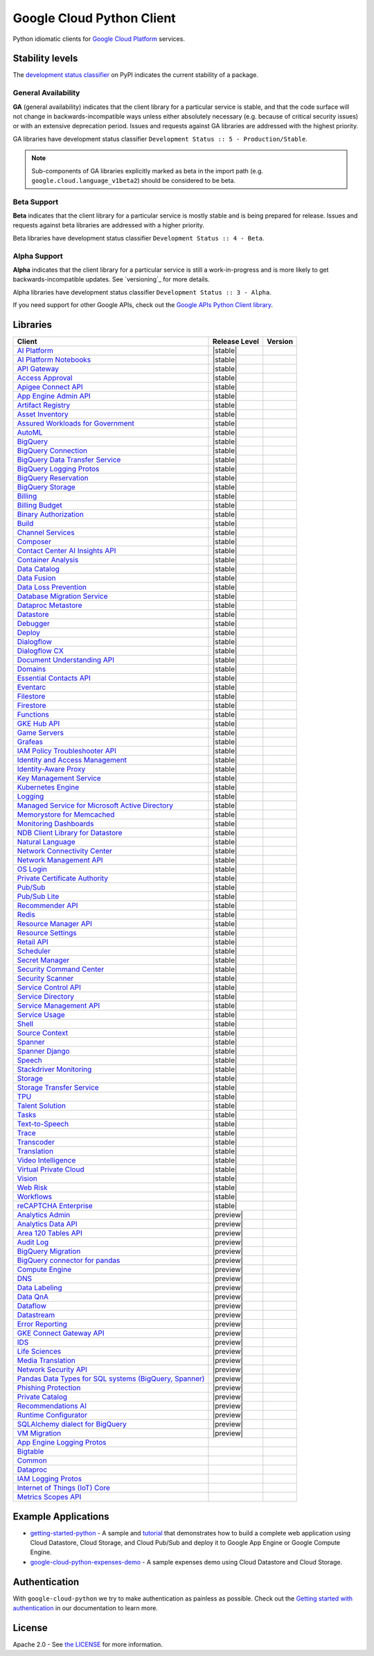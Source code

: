 Google Cloud Python Client
==========================

Python idiomatic clients for `Google Cloud Platform`_ services.

.. _Google Cloud Platform: https://cloud.google.com/


Stability levels
*******************

The `development status classifier`_ on PyPI indicates the current stability
of a package.

.. _development status classifier: https://pypi.org/classifiers/

General Availability
--------------------

**GA** (general availability) indicates that the client library for a
particular service is stable, and that the code surface will not change in
backwards-incompatible ways unless either absolutely necessary (e.g. because
of critical security issues) or with an extensive deprecation period.
Issues and requests against GA libraries are addressed with the highest
priority.

GA libraries have development status classifier ``Development Status :: 5 - Production/Stable``.

.. note::

    Sub-components of GA libraries explicitly marked as beta in the
    import path (e.g. ``google.cloud.language_v1beta2``) should be considered
    to be beta.

Beta Support
------------

**Beta** indicates that the client library for a particular service is
mostly stable and is being prepared for release. Issues and requests
against beta libraries are addressed with a higher priority.

Beta libraries have development status classifier ``Development Status :: 4 - Beta``.

Alpha Support
-------------

**Alpha** indicates that the client library for a particular service is
still a work-in-progress and is more likely to get backwards-incompatible
updates. See `versioning`_ for more details.


Alpha libraries have development status classifier ``Development Status :: 3 - Alpha``.

If you need support for other Google APIs, check out the
`Google APIs Python Client library`_.

.. _Google APIs Python Client library: https://github.com/google/google-api-python-client


Libraries
*********

.. This table is generated, see synth.py for details.

.. API_TABLE_START

.. list-table::
   :header-rows: 1

   * - Client
     - Release Level
     - Version
   * - `AI Platform <https://github.com/googleapis/python-aiplatform>`_
     - |stable|
     - |PyPI-google-cloud-aiplatform|
   * - `AI Platform Notebooks <https://github.com/googleapis/python-notebooks>`_
     - |stable|
     - |PyPI-google-cloud-notebooks|
   * - `API Gateway <https://github.com/googleapis/python-api-gateway>`_
     - |stable|
     - |PyPI-google-cloud-api-gateway|
   * - `Access Approval <https://github.com/googleapis/python-access-approval>`_
     - |stable|
     - |PyPI-google-cloud-access-approval|
   * - `Apigee Connect API <https://github.com/googleapis/python-apigee-connect>`_
     - |stable|
     - |PyPI-google-cloud-apigee-connect|
   * - `App Engine Admin API <https://github.com/googleapis/python-appengine-admin>`_
     - |stable|
     - |PyPI-google-cloud-appengine-admin|
   * - `Artifact Registry <https://github.com/googleapis/python-artifact-registry>`_
     - |stable|
     - |PyPI-google-cloud-artifact-registry|
   * - `Asset Inventory <https://github.com/googleapis/python-asset>`_
     - |stable|
     - |PyPI-google-cloud-asset|
   * - `Assured Workloads for Government <https://github.com/googleapis/python-assured-workloads>`_
     - |stable|
     - |PyPI-google-cloud-assured-workloads|
   * - `AutoML <https://github.com/googleapis/python-automl>`_
     - |stable|
     - |PyPI-google-cloud-automl|
   * - `BigQuery <https://github.com/googleapis/python-bigquery>`_
     - |stable|
     - |PyPI-google-cloud-bigquery|
   * - `BigQuery Connection <https://github.com/googleapis/python-bigquery-connection>`_
     - |stable|
     - |PyPI-google-cloud-bigquery-connection|
   * - `BigQuery Data Transfer Service <https://github.com/googleapis/python-bigquery-datatransfer>`_
     - |stable|
     - |PyPI-google-cloud-bigquery-datatransfer|
   * - `BigQuery Logging Protos <https://github.com/googleapis/python-bigquery-logging>`_
     - |stable|
     - |PyPI-google-cloud-bigquery-logging|
   * - `BigQuery Reservation <https://github.com/googleapis/python-bigquery-reservation>`_
     - |stable|
     - |PyPI-google-cloud-bigquery-reservation|
   * - `BigQuery Storage <https://github.com/googleapis/python-bigquery-storage>`_
     - |stable|
     - |PyPI-google-cloud-bigquery-storage|
   * - `Billing <https://github.com/googleapis/python-billing>`_
     - |stable|
     - |PyPI-google-cloud-billing|
   * - `Billing Budget <https://github.com/googleapis/python-billingbudgets>`_
     - |stable|
     - |PyPI-google-cloud-billing-budgets|
   * - `Binary Authorization <https://github.com/googleapis/python-binary-authorization>`_
     - |stable|
     - |PyPI-google-cloud-binary-authorization|
   * - `Build <https://github.com/googleapis/python-cloudbuild>`_
     - |stable|
     - |PyPI-google-cloud-build|
   * - `Channel Services <https://github.com/googleapis/python-channel>`_
     - |stable|
     - |PyPI-google-cloud-channel|
   * - `Composer <https://github.com/googleapis/python-orchestration-airflow>`_
     - |stable|
     - |PyPI-google-cloud-orchestration-airflow|
   * - `Contact Center AI Insights API <https://github.com/googleapis/python-contact-center-insights>`_
     - |stable|
     - |PyPI-google-cloud-contact-center-insights|
   * - `Container Analysis <https://github.com/googleapis/python-containeranalysis>`_
     - |stable|
     - |PyPI-google-cloud-containeranalysis|
   * - `Data Catalog <https://github.com/googleapis/python-datacatalog>`_
     - |stable|
     - |PyPI-google-cloud-datacatalog|
   * - `Data Fusion <https://github.com/googleapis/python-data-fusion>`_
     - |stable|
     - |PyPI-google-cloud-data-fusion|
   * - `Data Loss Prevention <https://github.com/googleapis/python-dlp>`_
     - |stable|
     - |PyPI-google-cloud-dlp|
   * - `Database Migration Service <https://github.com/googleapis/python-dms>`_
     - |stable|
     - |PyPI-google-cloud-dms|
   * - `Dataproc Metastore <https://github.com/googleapis/python-dataproc-metastore>`_
     - |stable|
     - |PyPI-google-cloud-dataproc-metastore|
   * - `Datastore <https://github.com/googleapis/python-datastore>`_
     - |stable|
     - |PyPI-google-cloud-datastore|
   * - `Debugger <https://github.com/googleapis/python-debugger-client>`_
     - |stable|
     - |PyPI-google-cloud-debugger-client|
   * - `Deploy <https://github.com/googleapis/python-deploy>`_
     - |stable|
     - |PyPI-google-cloud-deploy|
   * - `Dialogflow <https://github.com/googleapis/python-dialogflow>`_
     - |stable|
     - |PyPI-google-cloud-dialogflow|
   * - `Dialogflow CX <https://github.com/googleapis/python-dialogflow-cx>`_
     - |stable|
     - |PyPI-google-cloud-dialogflow-cx|
   * - `Document Understanding API <https://github.com/googleapis/python-documentai>`_
     - |stable|
     - |PyPI-google-cloud-documentai|
   * - `Domains <https://github.com/googleapis/python-domains>`_
     - |stable|
     - |PyPI-google-cloud-domains|
   * - `Essential Contacts API <https://github.com/googleapis/python-essential-contacts>`_
     - |stable|
     - |PyPI-google-cloud-essential-contacts|
   * - `Eventarc <https://github.com/googleapis/python-eventarc>`_
     - |stable|
     - |PyPI-google-cloud-eventarc|
   * - `Filestore <https://github.com/googleapis/python-filestore>`_
     - |stable|
     - |PyPI-google-cloud-filestore|
   * - `Firestore <https://github.com/googleapis/python-firestore>`_
     - |stable|
     - |PyPI-google-cloud-firestore|
   * - `Functions <https://github.com/googleapis/python-functions>`_
     - |stable|
     - |PyPI-google-cloud-functions|
   * - `GKE Hub API <https://github.com/googleapis/python-gke-hub>`_
     - |stable|
     - |PyPI-google-cloud-gke-hub|
   * - `Game Servers <https://github.com/googleapis/python-game-servers>`_
     - |stable|
     - |PyPI-google-cloud-game-servers|
   * - `Grafeas <https://github.com/googleapis/python-grafeas>`_
     - |stable|
     - |PyPI-grafeas|
   * - `IAM Policy Troubleshooter API <https://github.com/googleapis/python-policy-troubleshooter>`_
     - |stable|
     - |PyPI-google-cloud-policy-troubleshooter|
   * - `Identity and Access Management <https://github.com/googleapis/python-iam>`_
     - |stable|
     - |PyPI-google-cloud-iam|
   * - `Identity-Aware Proxy <https://github.com/googleapis/python-iap>`_
     - |stable|
     - |PyPI-google-cloud-iap|
   * - `Key Management Service <https://github.com/googleapis/python-kms>`_
     - |stable|
     - |PyPI-google-cloud-kms|
   * - `Kubernetes Engine <https://github.com/googleapis/python-container>`_
     - |stable|
     - |PyPI-google-cloud-container|
   * - `Logging <https://github.com/googleapis/python-logging>`_
     - |stable|
     - |PyPI-google-cloud-logging|
   * - `Managed Service for Microsoft Active Directory <https://github.com/googleapis/python-managed-identities>`_
     - |stable|
     - |PyPI-google-cloud-managed-identities|
   * - `Memorystore for Memcached <https://github.com/googleapis/python-memcache>`_
     - |stable|
     - |PyPI-google-cloud-memcache|
   * - `Monitoring Dashboards <https://github.com/googleapis/python-monitoring-dashboards>`_
     - |stable|
     - |PyPI-google-cloud-monitoring-dashboards|
   * - `NDB Client Library for Datastore <https://github.com/googleapis/python-ndb>`_
     - |stable|
     - |PyPI-google-cloud-ndb|
   * - `Natural Language <https://github.com/googleapis/python-language>`_
     - |stable|
     - |PyPI-google-cloud-language|
   * - `Network Connectivity Center <https://github.com/googleapis/python-network-connectivity>`_
     - |stable|
     - |PyPI-google-cloud-network-connectivity|
   * - `Network Management API <https://github.com/googleapis/python-network-management>`_
     - |stable|
     - |PyPI-google-cloud-network-management|
   * - `OS Login <https://github.com/googleapis/python-oslogin>`_
     - |stable|
     - |PyPI-google-cloud-os-login|
   * - `Private Certificate Authority <https://github.com/googleapis/python-security-private-ca>`_
     - |stable|
     - |PyPI-google-cloud-private-ca|
   * - `Pub/Sub <https://github.com/googleapis/python-pubsub>`_
     - |stable|
     - |PyPI-google-cloud-pubsub|
   * - `Pub/Sub Lite <https://github.com/googleapis/python-pubsublite>`_
     - |stable|
     - |PyPI-google-cloud-pubsublite|
   * - `Recommender API <https://github.com/googleapis/python-recommender>`_
     - |stable|
     - |PyPI-google-cloud-recommender|
   * - `Redis <https://github.com/googleapis/python-redis>`_
     - |stable|
     - |PyPI-google-cloud-redis|
   * - `Resource Manager API <https://github.com/googleapis/python-resource-manager>`_
     - |stable|
     - |PyPI-google-cloud-resource-manager|
   * - `Resource Settings <https://github.com/googleapis/python-resource-settings>`_
     - |stable|
     - |PyPI-google-cloud-resource-settings|
   * - `Retail API <https://github.com/googleapis/python-retail>`_
     - |stable|
     - |PyPI-google-cloud-retail|
   * - `Scheduler <https://github.com/googleapis/python-scheduler>`_
     - |stable|
     - |PyPI-google-cloud-scheduler|
   * - `Secret Manager <https://github.com/googleapis/python-secret-manager>`_
     - |stable|
     - |PyPI-google-cloud-secret-manager|
   * - `Security Command Center <https://github.com/googleapis/python-securitycenter>`_
     - |stable|
     - |PyPI-google-cloud-securitycenter|
   * - `Security Scanner <https://github.com/googleapis/python-websecurityscanner>`_
     - |stable|
     - |PyPI-google-cloud-websecurityscanner|
   * - `Service Control API <https://github.com/googleapis/python-service-control>`_
     - |stable|
     - |PyPI-google-cloud-service-control|
   * - `Service Directory <https://github.com/googleapis/python-service-directory>`_
     - |stable|
     - |PyPI-google-cloud-service-directory|
   * - `Service Management API <https://github.com/googleapis/python-service-management>`_
     - |stable|
     - |PyPI-google-cloud-service-management|
   * - `Service Usage <https://github.com/googleapis/python-service-usage>`_
     - |stable|
     - |PyPI-google-cloud-service-usage|
   * - `Shell <https://github.com/googleapis/python-shell>`_
     - |stable|
     - |PyPI-google-cloud-shell|
   * - `Source Context <https://github.com/googleapis/python-source-context>`_
     - |stable|
     - |PyPI-google-cloud-source-context|
   * - `Spanner <https://github.com/googleapis/python-spanner>`_
     - |stable|
     - |PyPI-google-cloud-spanner|
   * - `Spanner Django <https://github.com/googleapis/python-spanner-django>`_
     - |stable|
     - |PyPI-django-google-spanner|
   * - `Speech <https://github.com/googleapis/python-speech>`_
     - |stable|
     - |PyPI-google-cloud-speech|
   * - `Stackdriver Monitoring <https://github.com/googleapis/python-monitoring>`_
     - |stable|
     - |PyPI-google-cloud-monitoring|
   * - `Storage <https://github.com/googleapis/python-storage>`_
     - |stable|
     - |PyPI-google-cloud-storage|
   * - `Storage Transfer Service <https://github.com/googleapis/python-storage-transfer>`_
     - |stable|
     - |PyPI-google-cloud-storage-transfer|
   * - `TPU <https://github.com/googleapis/python-tpu>`_
     - |stable|
     - |PyPI-google-cloud-tpu|
   * - `Talent Solution <https://github.com/googleapis/python-talent>`_
     - |stable|
     - |PyPI-google-cloud-talent|
   * - `Tasks <https://github.com/googleapis/python-tasks>`_
     - |stable|
     - |PyPI-google-cloud-tasks|
   * - `Text-to-Speech <https://github.com/googleapis/python-texttospeech>`_
     - |stable|
     - |PyPI-google-cloud-texttospeech|
   * - `Trace <https://github.com/googleapis/python-trace>`_
     - |stable|
     - |PyPI-google-cloud-trace|
   * - `Transcoder <https://github.com/googleapis/python-video-transcoder>`_
     - |stable|
     - |PyPI-google-cloud-video-transcoder|
   * - `Translation <https://github.com/googleapis/python-translate>`_
     - |stable|
     - |PyPI-google-cloud-translate|
   * - `Video Intelligence <https://github.com/googleapis/python-videointelligence>`_
     - |stable|
     - |PyPI-google-cloud-videointelligence|
   * - `Virtual Private Cloud <https://github.com/googleapis/python-vpc-access>`_
     - |stable|
     - |PyPI-google-cloud-vpc-access|
   * - `Vision <https://github.com/googleapis/python-vision>`_
     - |stable|
     - |PyPI-google-cloud-vision|
   * - `Web Risk <https://github.com/googleapis/python-webrisk>`_
     - |stable|
     - |PyPI-google-cloud-webrisk|
   * - `Workflows <https://github.com/googleapis/python-workflows>`_
     - |stable|
     - |PyPI-google-cloud-workflows|
   * - `reCAPTCHA Enterprise <https://github.com/googleapis/python-recaptcha-enterprise>`_
     - |stable|
     - |PyPI-google-cloud-recaptcha-enterprise|
   * - `Analytics Admin <https://github.com/googleapis/python-analytics-admin>`_
     - |preview|
     - |PyPI-google-analytics-admin|
   * - `Analytics Data API <https://github.com/googleapis/python-analytics-data>`_
     - |preview|
     - |PyPI-google-analytics-data|
   * - `Area 120 Tables API <https://github.com/googleapis/python-area120-tables>`_
     - |preview|
     - |PyPI-google-area120-tables|
   * - `Audit Log <https://github.com/googleapis/python-audit-log>`_
     - |preview|
     - |PyPI-google-cloud-audit-log|
   * - `BigQuery Migration <https://github.com/googleapis/python-bigquery-migration>`_
     - |preview|
     - |PyPI-google-cloud-bigquery-migration|
   * - `BigQuery connector for pandas <https://github.com/googleapis/python-bigquery-pandas>`_
     - |preview|
     - |PyPI-pandas-gbq|
   * - `Compute Engine <https://github.com/googleapis/python-compute>`_
     - |preview|
     - |PyPI-google-cloud-compute|
   * - `DNS <https://github.com/googleapis/python-dns>`_
     - |preview|
     - |PyPI-google-cloud-dns|
   * - `Data Labeling <https://github.com/googleapis/python-datalabeling>`_
     - |preview|
     - |PyPI-google-cloud-datalabeling|
   * - `Data QnA <https://github.com/googleapis/python-data-qna>`_
     - |preview|
     - |PyPI-google-cloud-data-qna|
   * - `Dataflow <https://github.com/googleapis/python-dataflow-client>`_
     - |preview|
     - |PyPI-google-cloud-dataflow-client|
   * - `Datastream <https://github.com/googleapis/python-datastream>`_
     - |preview|
     - |PyPI-google-cloud-datastream|
   * - `Error Reporting <https://github.com/googleapis/python-error-reporting>`_
     - |preview|
     - |PyPI-google-cloud-error-reporting|
   * - `GKE Connect Gateway API <https://github.com/googleapis/python-gke-connect-gateway>`_
     - |preview|
     - |PyPI-google-cloud-gke-connect-gateway|
   * - `IDS <https://github.com/googleapis/python-ids>`_
     - |preview|
     - |PyPI-google-cloud-ids|
   * - `Life Sciences <https://github.com/googleapis/python-life-sciences>`_
     - |preview|
     - |PyPI-google-cloud-life-sciences|
   * - `Media Translation <https://github.com/googleapis/python-media-translation>`_
     - |preview|
     - |PyPI-google-cloud-media-translation|
   * - `Network Security API <https://github.com/googleapis/python-network-security>`_
     - |preview|
     - |PyPI-google-cloud-network-security|
   * - `Pandas Data Types for SQL systems (BigQuery, Spanner) <https://github.com/googleapis/python-db-dtypes-pandas>`_
     - |preview|
     - |PyPI-db-dtypes|
   * - `Phishing Protection <https://github.com/googleapis/python-phishingprotection>`_
     - |preview|
     - |PyPI-google-cloud-phishing-protection|
   * - `Private Catalog <https://github.com/googleapis/python-private-catalog>`_
     - |preview|
     - |PyPI-google-cloud-private-catalog|
   * - `Recommendations AI <https://github.com/googleapis/python-recommendations-ai>`_
     - |preview|
     - |PyPI-google-cloud-recommendations-ai|
   * - `Runtime Configurator <https://github.com/googleapis/python-runtimeconfig>`_
     - |preview|
     - |PyPI-google-cloud-runtimeconfig|
   * - `SQLAlchemy dialect for BigQuery <https://github.com/googleapis/python-bigquery-sqlalchemy>`_
     - |preview|
     - |PyPI-sqlalchemy-bigquery|
   * - `VM Migration <https://github.com/googleapis/python-vm-migration>`_
     - |preview|
     - |PyPI-google-cloud-vm-migration|
   * - `App Engine Logging Protos <https://github.com/googleapis/python-appengine-logging>`_
     - |ga|
     - |PyPI-google-cloud-appengine-logging|
   * - `Bigtable <https://github.com/googleapis/python-bigtable>`_
     - |ga|
     - |PyPI-google-cloud-bigtable|
   * - `Common <https://github.com/googleapis/python-cloud-common>`_
     - |ga|
     - |PyPI-google-cloud-common|
   * - `Dataproc <https://github.com/googleapis/python-dataproc>`_
     - |ga|
     - |PyPI-google-cloud-dataproc|
   * - `IAM Logging Protos <https://github.com/googleapis/python-iam-logging>`_
     - |ga|
     - |PyPI-google-cloud-iam-logging|
   * - `Internet of Things (IoT) Core <https://github.com/googleapis/python-iot>`_
     - |ga|
     - |PyPI-google-cloud-iot|
   * - `Metrics Scopes API <https://github.com/googleapis/python-monitoring-metrics-scopes>`_
     - |ga|
     - |PyPI-google-cloud-monitoring-metrics-scopes|

.. |PyPI-google-cloud-aiplatform| image:: https://img.shields.io/pypi/v/google-cloud-aiplatform.svg
     :target: https://pypi.org/project/google-cloud-aiplatform
.. |PyPI-google-cloud-notebooks| image:: https://img.shields.io/pypi/v/google-cloud-notebooks.svg
     :target: https://pypi.org/project/google-cloud-notebooks
.. |PyPI-google-cloud-api-gateway| image:: https://img.shields.io/pypi/v/google-cloud-api-gateway.svg
     :target: https://pypi.org/project/google-cloud-api-gateway
.. |PyPI-google-cloud-access-approval| image:: https://img.shields.io/pypi/v/google-cloud-access-approval.svg
     :target: https://pypi.org/project/google-cloud-access-approval
.. |PyPI-google-cloud-apigee-connect| image:: https://img.shields.io/pypi/v/google-cloud-apigee-connect.svg
     :target: https://pypi.org/project/google-cloud-apigee-connect
.. |PyPI-google-cloud-appengine-admin| image:: https://img.shields.io/pypi/v/google-cloud-appengine-admin.svg
     :target: https://pypi.org/project/google-cloud-appengine-admin
.. |PyPI-google-cloud-artifact-registry| image:: https://img.shields.io/pypi/v/google-cloud-artifact-registry.svg
     :target: https://pypi.org/project/google-cloud-artifact-registry
.. |PyPI-google-cloud-asset| image:: https://img.shields.io/pypi/v/google-cloud-asset.svg
     :target: https://pypi.org/project/google-cloud-asset
.. |PyPI-google-cloud-assured-workloads| image:: https://img.shields.io/pypi/v/google-cloud-assured-workloads.svg
     :target: https://pypi.org/project/google-cloud-assured-workloads
.. |PyPI-google-cloud-automl| image:: https://img.shields.io/pypi/v/google-cloud-automl.svg
     :target: https://pypi.org/project/google-cloud-automl
.. |PyPI-google-cloud-bigquery| image:: https://img.shields.io/pypi/v/google-cloud-bigquery.svg
     :target: https://pypi.org/project/google-cloud-bigquery
.. |PyPI-google-cloud-bigquery-connection| image:: https://img.shields.io/pypi/v/google-cloud-bigquery-connection.svg
     :target: https://pypi.org/project/google-cloud-bigquery-connection
.. |PyPI-google-cloud-bigquery-datatransfer| image:: https://img.shields.io/pypi/v/google-cloud-bigquery-datatransfer.svg
     :target: https://pypi.org/project/google-cloud-bigquery-datatransfer
.. |PyPI-google-cloud-bigquery-logging| image:: https://img.shields.io/pypi/v/google-cloud-bigquery-logging.svg
     :target: https://pypi.org/project/google-cloud-bigquery-logging
.. |PyPI-google-cloud-bigquery-reservation| image:: https://img.shields.io/pypi/v/google-cloud-bigquery-reservation.svg
     :target: https://pypi.org/project/google-cloud-bigquery-reservation
.. |PyPI-google-cloud-bigquery-storage| image:: https://img.shields.io/pypi/v/google-cloud-bigquery-storage.svg
     :target: https://pypi.org/project/google-cloud-bigquery-storage
.. |PyPI-google-cloud-billing| image:: https://img.shields.io/pypi/v/google-cloud-billing.svg
     :target: https://pypi.org/project/google-cloud-billing
.. |PyPI-google-cloud-billing-budgets| image:: https://img.shields.io/pypi/v/google-cloud-billing-budgets.svg
     :target: https://pypi.org/project/google-cloud-billing-budgets
.. |PyPI-google-cloud-binary-authorization| image:: https://img.shields.io/pypi/v/google-cloud-binary-authorization.svg
     :target: https://pypi.org/project/google-cloud-binary-authorization
.. |PyPI-google-cloud-build| image:: https://img.shields.io/pypi/v/google-cloud-build.svg
     :target: https://pypi.org/project/google-cloud-build
.. |PyPI-google-cloud-channel| image:: https://img.shields.io/pypi/v/google-cloud-channel.svg
     :target: https://pypi.org/project/google-cloud-channel
.. |PyPI-google-cloud-orchestration-airflow| image:: https://img.shields.io/pypi/v/google-cloud-orchestration-airflow.svg
     :target: https://pypi.org/project/google-cloud-orchestration-airflow
.. |PyPI-google-cloud-contact-center-insights| image:: https://img.shields.io/pypi/v/google-cloud-contact-center-insights.svg
     :target: https://pypi.org/project/google-cloud-contact-center-insights
.. |PyPI-google-cloud-containeranalysis| image:: https://img.shields.io/pypi/v/google-cloud-containeranalysis.svg
     :target: https://pypi.org/project/google-cloud-containeranalysis
.. |PyPI-google-cloud-datacatalog| image:: https://img.shields.io/pypi/v/google-cloud-datacatalog.svg
     :target: https://pypi.org/project/google-cloud-datacatalog
.. |PyPI-google-cloud-data-fusion| image:: https://img.shields.io/pypi/v/google-cloud-data-fusion.svg
     :target: https://pypi.org/project/google-cloud-data-fusion
.. |PyPI-google-cloud-dlp| image:: https://img.shields.io/pypi/v/google-cloud-dlp.svg
     :target: https://pypi.org/project/google-cloud-dlp
.. |PyPI-google-cloud-dms| image:: https://img.shields.io/pypi/v/google-cloud-dms.svg
     :target: https://pypi.org/project/google-cloud-dms
.. |PyPI-google-cloud-dataproc-metastore| image:: https://img.shields.io/pypi/v/google-cloud-dataproc-metastore.svg
     :target: https://pypi.org/project/google-cloud-dataproc-metastore
.. |PyPI-google-cloud-datastore| image:: https://img.shields.io/pypi/v/google-cloud-datastore.svg
     :target: https://pypi.org/project/google-cloud-datastore
.. |PyPI-google-cloud-debugger-client| image:: https://img.shields.io/pypi/v/google-cloud-debugger-client.svg
     :target: https://pypi.org/project/google-cloud-debugger-client
.. |PyPI-google-cloud-deploy| image:: https://img.shields.io/pypi/v/google-cloud-deploy.svg
     :target: https://pypi.org/project/google-cloud-deploy
.. |PyPI-google-cloud-dialogflow| image:: https://img.shields.io/pypi/v/google-cloud-dialogflow.svg
     :target: https://pypi.org/project/google-cloud-dialogflow
.. |PyPI-google-cloud-dialogflow-cx| image:: https://img.shields.io/pypi/v/google-cloud-dialogflow-cx.svg
     :target: https://pypi.org/project/google-cloud-dialogflow-cx
.. |PyPI-google-cloud-documentai| image:: https://img.shields.io/pypi/v/google-cloud-documentai.svg
     :target: https://pypi.org/project/google-cloud-documentai
.. |PyPI-google-cloud-domains| image:: https://img.shields.io/pypi/v/google-cloud-domains.svg
     :target: https://pypi.org/project/google-cloud-domains
.. |PyPI-google-cloud-essential-contacts| image:: https://img.shields.io/pypi/v/google-cloud-essential-contacts.svg
     :target: https://pypi.org/project/google-cloud-essential-contacts
.. |PyPI-google-cloud-eventarc| image:: https://img.shields.io/pypi/v/google-cloud-eventarc.svg
     :target: https://pypi.org/project/google-cloud-eventarc
.. |PyPI-google-cloud-filestore| image:: https://img.shields.io/pypi/v/google-cloud-filestore.svg
     :target: https://pypi.org/project/google-cloud-filestore
.. |PyPI-google-cloud-firestore| image:: https://img.shields.io/pypi/v/google-cloud-firestore.svg
     :target: https://pypi.org/project/google-cloud-firestore
.. |PyPI-google-cloud-functions| image:: https://img.shields.io/pypi/v/google-cloud-functions.svg
     :target: https://pypi.org/project/google-cloud-functions
.. |PyPI-google-cloud-gke-hub| image:: https://img.shields.io/pypi/v/google-cloud-gke-hub.svg
     :target: https://pypi.org/project/google-cloud-gke-hub
.. |PyPI-google-cloud-game-servers| image:: https://img.shields.io/pypi/v/google-cloud-game-servers.svg
     :target: https://pypi.org/project/google-cloud-game-servers
.. |PyPI-grafeas| image:: https://img.shields.io/pypi/v/grafeas.svg
     :target: https://pypi.org/project/grafeas
.. |PyPI-google-cloud-policy-troubleshooter| image:: https://img.shields.io/pypi/v/google-cloud-policy-troubleshooter.svg
     :target: https://pypi.org/project/google-cloud-policy-troubleshooter
.. |PyPI-google-cloud-iam| image:: https://img.shields.io/pypi/v/google-cloud-iam.svg
     :target: https://pypi.org/project/google-cloud-iam
.. |PyPI-google-cloud-iap| image:: https://img.shields.io/pypi/v/google-cloud-iap.svg
     :target: https://pypi.org/project/google-cloud-iap
.. |PyPI-google-cloud-kms| image:: https://img.shields.io/pypi/v/google-cloud-kms.svg
     :target: https://pypi.org/project/google-cloud-kms
.. |PyPI-google-cloud-container| image:: https://img.shields.io/pypi/v/google-cloud-container.svg
     :target: https://pypi.org/project/google-cloud-container
.. |PyPI-google-cloud-logging| image:: https://img.shields.io/pypi/v/google-cloud-logging.svg
     :target: https://pypi.org/project/google-cloud-logging
.. |PyPI-google-cloud-managed-identities| image:: https://img.shields.io/pypi/v/google-cloud-managed-identities.svg
     :target: https://pypi.org/project/google-cloud-managed-identities
.. |PyPI-google-cloud-memcache| image:: https://img.shields.io/pypi/v/google-cloud-memcache.svg
     :target: https://pypi.org/project/google-cloud-memcache
.. |PyPI-google-cloud-monitoring-dashboards| image:: https://img.shields.io/pypi/v/google-cloud-monitoring-dashboards.svg
     :target: https://pypi.org/project/google-cloud-monitoring-dashboards
.. |PyPI-google-cloud-ndb| image:: https://img.shields.io/pypi/v/google-cloud-ndb.svg
     :target: https://pypi.org/project/google-cloud-ndb
.. |PyPI-google-cloud-language| image:: https://img.shields.io/pypi/v/google-cloud-language.svg
     :target: https://pypi.org/project/google-cloud-language
.. |PyPI-google-cloud-network-connectivity| image:: https://img.shields.io/pypi/v/google-cloud-network-connectivity.svg
     :target: https://pypi.org/project/google-cloud-network-connectivity
.. |PyPI-google-cloud-network-management| image:: https://img.shields.io/pypi/v/google-cloud-network-management.svg
     :target: https://pypi.org/project/google-cloud-network-management
.. |PyPI-google-cloud-os-login| image:: https://img.shields.io/pypi/v/google-cloud-os-login.svg
     :target: https://pypi.org/project/google-cloud-os-login
.. |PyPI-google-cloud-private-ca| image:: https://img.shields.io/pypi/v/google-cloud-private-ca.svg
     :target: https://pypi.org/project/google-cloud-private-ca
.. |PyPI-google-cloud-pubsub| image:: https://img.shields.io/pypi/v/google-cloud-pubsub.svg
     :target: https://pypi.org/project/google-cloud-pubsub
.. |PyPI-google-cloud-pubsublite| image:: https://img.shields.io/pypi/v/google-cloud-pubsublite.svg
     :target: https://pypi.org/project/google-cloud-pubsublite
.. |PyPI-google-cloud-recommender| image:: https://img.shields.io/pypi/v/google-cloud-recommender.svg
     :target: https://pypi.org/project/google-cloud-recommender
.. |PyPI-google-cloud-redis| image:: https://img.shields.io/pypi/v/google-cloud-redis.svg
     :target: https://pypi.org/project/google-cloud-redis
.. |PyPI-google-cloud-resource-manager| image:: https://img.shields.io/pypi/v/google-cloud-resource-manager.svg
     :target: https://pypi.org/project/google-cloud-resource-manager
.. |PyPI-google-cloud-resource-settings| image:: https://img.shields.io/pypi/v/google-cloud-resource-settings.svg
     :target: https://pypi.org/project/google-cloud-resource-settings
.. |PyPI-google-cloud-retail| image:: https://img.shields.io/pypi/v/google-cloud-retail.svg
     :target: https://pypi.org/project/google-cloud-retail
.. |PyPI-google-cloud-scheduler| image:: https://img.shields.io/pypi/v/google-cloud-scheduler.svg
     :target: https://pypi.org/project/google-cloud-scheduler
.. |PyPI-google-cloud-secret-manager| image:: https://img.shields.io/pypi/v/google-cloud-secret-manager.svg
     :target: https://pypi.org/project/google-cloud-secret-manager
.. |PyPI-google-cloud-securitycenter| image:: https://img.shields.io/pypi/v/google-cloud-securitycenter.svg
     :target: https://pypi.org/project/google-cloud-securitycenter
.. |PyPI-google-cloud-websecurityscanner| image:: https://img.shields.io/pypi/v/google-cloud-websecurityscanner.svg
     :target: https://pypi.org/project/google-cloud-websecurityscanner
.. |PyPI-google-cloud-service-control| image:: https://img.shields.io/pypi/v/google-cloud-service-control.svg
     :target: https://pypi.org/project/google-cloud-service-control
.. |PyPI-google-cloud-service-directory| image:: https://img.shields.io/pypi/v/google-cloud-service-directory.svg
     :target: https://pypi.org/project/google-cloud-service-directory
.. |PyPI-google-cloud-service-management| image:: https://img.shields.io/pypi/v/google-cloud-service-management.svg
     :target: https://pypi.org/project/google-cloud-service-management
.. |PyPI-google-cloud-service-usage| image:: https://img.shields.io/pypi/v/google-cloud-service-usage.svg
     :target: https://pypi.org/project/google-cloud-service-usage
.. |PyPI-google-cloud-shell| image:: https://img.shields.io/pypi/v/google-cloud-shell.svg
     :target: https://pypi.org/project/google-cloud-shell
.. |PyPI-google-cloud-source-context| image:: https://img.shields.io/pypi/v/google-cloud-source-context.svg
     :target: https://pypi.org/project/google-cloud-source-context
.. |PyPI-google-cloud-spanner| image:: https://img.shields.io/pypi/v/google-cloud-spanner.svg
     :target: https://pypi.org/project/google-cloud-spanner
.. |PyPI-django-google-spanner| image:: https://img.shields.io/pypi/v/django-google-spanner.svg
     :target: https://pypi.org/project/django-google-spanner
.. |PyPI-google-cloud-speech| image:: https://img.shields.io/pypi/v/google-cloud-speech.svg
     :target: https://pypi.org/project/google-cloud-speech
.. |PyPI-google-cloud-monitoring| image:: https://img.shields.io/pypi/v/google-cloud-monitoring.svg
     :target: https://pypi.org/project/google-cloud-monitoring
.. |PyPI-google-cloud-storage| image:: https://img.shields.io/pypi/v/google-cloud-storage.svg
     :target: https://pypi.org/project/google-cloud-storage
.. |PyPI-google-cloud-storage-transfer| image:: https://img.shields.io/pypi/v/google-cloud-storage-transfer.svg
     :target: https://pypi.org/project/google-cloud-storage-transfer
.. |PyPI-google-cloud-tpu| image:: https://img.shields.io/pypi/v/google-cloud-tpu.svg
     :target: https://pypi.org/project/google-cloud-tpu
.. |PyPI-google-cloud-talent| image:: https://img.shields.io/pypi/v/google-cloud-talent.svg
     :target: https://pypi.org/project/google-cloud-talent
.. |PyPI-google-cloud-tasks| image:: https://img.shields.io/pypi/v/google-cloud-tasks.svg
     :target: https://pypi.org/project/google-cloud-tasks
.. |PyPI-google-cloud-texttospeech| image:: https://img.shields.io/pypi/v/google-cloud-texttospeech.svg
     :target: https://pypi.org/project/google-cloud-texttospeech
.. |PyPI-google-cloud-trace| image:: https://img.shields.io/pypi/v/google-cloud-trace.svg
     :target: https://pypi.org/project/google-cloud-trace
.. |PyPI-google-cloud-video-transcoder| image:: https://img.shields.io/pypi/v/google-cloud-video-transcoder.svg
     :target: https://pypi.org/project/google-cloud-video-transcoder
.. |PyPI-google-cloud-translate| image:: https://img.shields.io/pypi/v/google-cloud-translate.svg
     :target: https://pypi.org/project/google-cloud-translate
.. |PyPI-google-cloud-videointelligence| image:: https://img.shields.io/pypi/v/google-cloud-videointelligence.svg
     :target: https://pypi.org/project/google-cloud-videointelligence
.. |PyPI-google-cloud-vpc-access| image:: https://img.shields.io/pypi/v/google-cloud-vpc-access.svg
     :target: https://pypi.org/project/google-cloud-vpc-access
.. |PyPI-google-cloud-vision| image:: https://img.shields.io/pypi/v/google-cloud-vision.svg
     :target: https://pypi.org/project/google-cloud-vision
.. |PyPI-google-cloud-webrisk| image:: https://img.shields.io/pypi/v/google-cloud-webrisk.svg
     :target: https://pypi.org/project/google-cloud-webrisk
.. |PyPI-google-cloud-workflows| image:: https://img.shields.io/pypi/v/google-cloud-workflows.svg
     :target: https://pypi.org/project/google-cloud-workflows
.. |PyPI-google-cloud-recaptcha-enterprise| image:: https://img.shields.io/pypi/v/google-cloud-recaptcha-enterprise.svg
     :target: https://pypi.org/project/google-cloud-recaptcha-enterprise
.. |PyPI-google-analytics-admin| image:: https://img.shields.io/pypi/v/google-analytics-admin.svg
     :target: https://pypi.org/project/google-analytics-admin
.. |PyPI-google-analytics-data| image:: https://img.shields.io/pypi/v/google-analytics-data.svg
     :target: https://pypi.org/project/google-analytics-data
.. |PyPI-google-area120-tables| image:: https://img.shields.io/pypi/v/google-area120-tables.svg
     :target: https://pypi.org/project/google-area120-tables
.. |PyPI-google-cloud-audit-log| image:: https://img.shields.io/pypi/v/google-cloud-audit-log.svg
     :target: https://pypi.org/project/google-cloud-audit-log
.. |PyPI-google-cloud-bigquery-migration| image:: https://img.shields.io/pypi/v/google-cloud-bigquery-migration.svg
     :target: https://pypi.org/project/google-cloud-bigquery-migration
.. |PyPI-pandas-gbq| image:: https://img.shields.io/pypi/v/pandas-gbq.svg
     :target: https://pypi.org/project/pandas-gbq
.. |PyPI-google-cloud-compute| image:: https://img.shields.io/pypi/v/google-cloud-compute.svg
     :target: https://pypi.org/project/google-cloud-compute
.. |PyPI-google-cloud-dns| image:: https://img.shields.io/pypi/v/google-cloud-dns.svg
     :target: https://pypi.org/project/google-cloud-dns
.. |PyPI-google-cloud-datalabeling| image:: https://img.shields.io/pypi/v/google-cloud-datalabeling.svg
     :target: https://pypi.org/project/google-cloud-datalabeling
.. |PyPI-google-cloud-data-qna| image:: https://img.shields.io/pypi/v/google-cloud-data-qna.svg
     :target: https://pypi.org/project/google-cloud-data-qna
.. |PyPI-google-cloud-dataflow-client| image:: https://img.shields.io/pypi/v/google-cloud-dataflow-client.svg
     :target: https://pypi.org/project/google-cloud-dataflow-client
.. |PyPI-google-cloud-datastream| image:: https://img.shields.io/pypi/v/google-cloud-datastream.svg
     :target: https://pypi.org/project/google-cloud-datastream
.. |PyPI-google-cloud-error-reporting| image:: https://img.shields.io/pypi/v/google-cloud-error-reporting.svg
     :target: https://pypi.org/project/google-cloud-error-reporting
.. |PyPI-google-cloud-gke-connect-gateway| image:: https://img.shields.io/pypi/v/google-cloud-gke-connect-gateway.svg
     :target: https://pypi.org/project/google-cloud-gke-connect-gateway
.. |PyPI-google-cloud-ids| image:: https://img.shields.io/pypi/v/google-cloud-ids.svg
     :target: https://pypi.org/project/google-cloud-ids
.. |PyPI-google-cloud-life-sciences| image:: https://img.shields.io/pypi/v/google-cloud-life-sciences.svg
     :target: https://pypi.org/project/google-cloud-life-sciences
.. |PyPI-google-cloud-media-translation| image:: https://img.shields.io/pypi/v/google-cloud-media-translation.svg
     :target: https://pypi.org/project/google-cloud-media-translation
.. |PyPI-google-cloud-network-security| image:: https://img.shields.io/pypi/v/google-cloud-network-security.svg
     :target: https://pypi.org/project/google-cloud-network-security
.. |PyPI-db-dtypes| image:: https://img.shields.io/pypi/v/db-dtypes.svg
     :target: https://pypi.org/project/db-dtypes
.. |PyPI-google-cloud-phishing-protection| image:: https://img.shields.io/pypi/v/google-cloud-phishing-protection.svg
     :target: https://pypi.org/project/google-cloud-phishing-protection
.. |PyPI-google-cloud-private-catalog| image:: https://img.shields.io/pypi/v/google-cloud-private-catalog.svg
     :target: https://pypi.org/project/google-cloud-private-catalog
.. |PyPI-google-cloud-recommendations-ai| image:: https://img.shields.io/pypi/v/google-cloud-recommendations-ai.svg
     :target: https://pypi.org/project/google-cloud-recommendations-ai
.. |PyPI-google-cloud-runtimeconfig| image:: https://img.shields.io/pypi/v/google-cloud-runtimeconfig.svg
     :target: https://pypi.org/project/google-cloud-runtimeconfig
.. |PyPI-sqlalchemy-bigquery| image:: https://img.shields.io/pypi/v/sqlalchemy-bigquery.svg
     :target: https://pypi.org/project/sqlalchemy-bigquery
.. |PyPI-google-cloud-vm-migration| image:: https://img.shields.io/pypi/v/google-cloud-vm-migration.svg
     :target: https://pypi.org/project/google-cloud-vm-migration
.. |PyPI-google-cloud-appengine-logging| image:: https://img.shields.io/pypi/v/google-cloud-appengine-logging.svg
     :target: https://pypi.org/project/google-cloud-appengine-logging
.. |PyPI-google-cloud-bigtable| image:: https://img.shields.io/pypi/v/google-cloud-bigtable.svg
     :target: https://pypi.org/project/google-cloud-bigtable
.. |PyPI-google-cloud-common| image:: https://img.shields.io/pypi/v/google-cloud-common.svg
     :target: https://pypi.org/project/google-cloud-common
.. |PyPI-google-cloud-dataproc| image:: https://img.shields.io/pypi/v/google-cloud-dataproc.svg
     :target: https://pypi.org/project/google-cloud-dataproc
.. |PyPI-google-cloud-iam-logging| image:: https://img.shields.io/pypi/v/google-cloud-iam-logging.svg
     :target: https://pypi.org/project/google-cloud-iam-logging
.. |PyPI-google-cloud-iot| image:: https://img.shields.io/pypi/v/google-cloud-iot.svg
     :target: https://pypi.org/project/google-cloud-iot
.. |PyPI-google-cloud-monitoring-metrics-scopes| image:: https://img.shields.io/pypi/v/google-cloud-monitoring-metrics-scopes.svg
     :target: https://pypi.org/project/google-cloud-monitoring-metrics-scopes

.. API_TABLE_END

.. |ga| image:: https://img.shields.io/badge/support-GA-gold.svg
   :target: https://github.com/googleapis/google-cloud-python/blob/main/README.rst#general-availability

.. |beta| image:: https://img.shields.io/badge/support-beta-orange.svg
   :target: https://github.com/googleapis/google-cloud-python/blob/main/README.rst#beta-support


.. |alpha| image:: https://img.shields.io/badge/support-alpha-orange.svg
   :target: https://github.com/googleapis/google-cloud-python/blob/main/README.rst#alpha-support


Example Applications
********************

-  `getting-started-python`_ - A sample and `tutorial`_ that demonstrates how to build a complete web application using Cloud Datastore, Cloud Storage, and Cloud Pub/Sub and deploy it to Google App Engine or Google Compute Engine.
-  `google-cloud-python-expenses-demo`_ - A sample expenses demo using Cloud Datastore and Cloud Storage.

.. _getting-started-python: https://github.com/GoogleCloudPlatform/getting-started-python
.. _tutorial: https://cloud.google.com/python
.. _google-cloud-python-expenses-demo: https://github.com/GoogleCloudPlatform/google-cloud-python-expenses-demo


Authentication
********************


With ``google-cloud-python`` we try to make authentication as painless as possible.
Check out the `Getting started with authentication`_ in our documentation to learn more.

.. _Getting started with authentication: https://cloud.google.com/docs/authentication/getting-started



License
********************


Apache 2.0 - See `the LICENSE`_ for more information.

.. _the LICENSE: https://github.com/googleapis/google-cloud-python/blob/main/LICENSE
